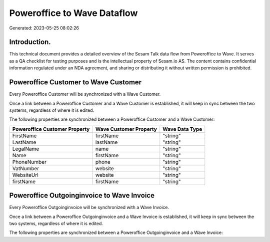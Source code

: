 ============================
Poweroffice to Wave Dataflow
============================

Generated: 2023-05-25 08:02:26

Introduction.
------------

This technical document provides a detailed overview of the Sesam Talk data flow from Poweroffice to Wave. It serves as a QA checklist for testing purposes and is the intellectual property of Sesam.io AS. The content contains confidential information regulated under an NDA agreement, and sharing or distributing it without written permission is prohibited.

Poweroffice Customer to Wave Customer
-------------------------------------
Every Poweroffice Customer will be synchronized with a Wave Customer.

Once a link between a Poweroffice Customer and a Wave Customer is established, it will keep in sync between the two systems, regardless of where it is edited.

The following properties are synchronized between a Poweroffice Customer and a Wave Customer:

.. list-table::
   :header-rows: 1

   * - Poweroffice Customer Property
     - Wave Customer Property
     - Wave Data Type
   * - FirstName
     - firstName
     - "string"
   * - LastName
     - lastName
     - "string"
   * - LegalName
     - name
     - "string"
   * - Name
     - firstName
     - "string"
   * - PhoneNumber
     - phone
     - "string"
   * - VatNumber
     - website
     - "string"
   * - WebsiteUrl
     - website
     - "string"
   * - firstName
     - firstName
     - "string"


Poweroffice Outgoinginvoice to Wave Invoice
-------------------------------------------
Every Poweroffice Outgoinginvoice will be synchronized with a Wave Invoice.

Once a link between a Poweroffice Outgoinginvoice and a Wave Invoice is established, it will keep in sync between the two systems, regardless of where it is edited.

The following properties are synchronized between a Poweroffice Outgoinginvoice and a Wave Invoice:

.. list-table::
   :header-rows: 1

   * - Poweroffice Outgoinginvoice Property
     - Wave Invoice Property
     - Wave Data Type

